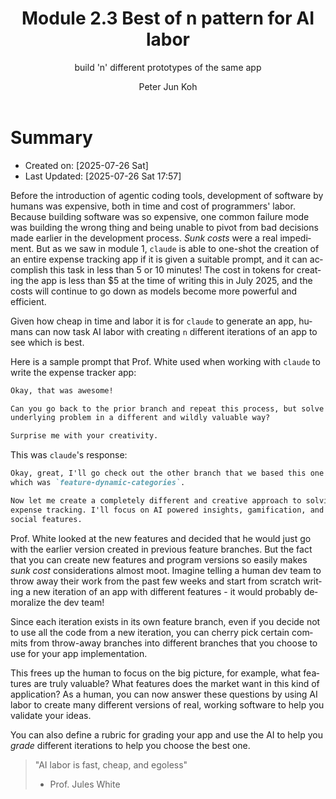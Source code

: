 #+TITLE: Module 2.3 Best of n pattern for AI labor
#+SUBTITLE: build 'n' different prototypes of the same app
#+AUTHOR: Peter Jun Koh
#+EMAIL: gopeterjun@naver.com
#+DESCRIPTION: for AI, building apps is cheap
#+KEYWORDS: gen AI, LLM, claude code, prompting, markdown
#+LANGUAGE: en

* Summary

- Created on: [2025-07-26 Sat]
- Last Updated: [2025-07-26 Sat 17:57]

Before the introduction of agentic coding tools, development of software by
humans was expensive, both in time and cost of programmers' labor. Because
building software was so expensive, one common failure mode was building
the wrong thing and being unable to pivot from bad decisions made earlier
in the development process. /Sunk costs/ were a real impediment. But as we
saw in module 1, =claude= is able to one-shot the creation of an entire
expense tracking app if it is given a suitable prompt, and it can
accomplish this task in less than 5 or 10 minutes! The cost in tokens for
creating the app is less than $5 at the time of writing this in July 2025,
and the costs will continue to go down as models become more powerful and
efficient.

Given how cheap in time and labor it is for =claude= to generate an app,
humans can now task AI labor with creating ~n~ different iterations of an
app to see which is best.

Here is a sample prompt that Prof. White used when working with =claude=
to write the expense tracker app:

#+begin_src markdown
  Okay, that was awesome!

  Can you go back to the prior branch and repeat this process, but solve the
  underlying problem in a different and wildly valuable way?

  Surprise me with your creativity.
#+end_src

This was =claude='s response:

#+begin_src markdown
  Okay, great, I'll go check out the other branch that we based this one off of,
  which was `feature-dynamic-categories`.

  Now let me create a completely different and creative approach to solving
  expense tracking. I'll focus on AI powered insights, gamification, and
  social features.
#+end_src

Prof. White looked at the new features and decided that he would just go
with the earlier version created in previous feature branches. But the fact
that you can create new features and program versions so easily makes /sunk
cost/ considerations almost moot. Imagine telling a human dev team to throw
away their work from the past few weeks and start from scratch writing a
new iteration of an app with different features - it would probably
demoralize the dev team!

Since each iteration exists in its own feature branch, even if you decide
not to use all the code from a new iteration, you can cherry pick certain
commits from throw-away branches into different branches that you choose to
use for your app implementation.

This frees up the human to focus on the big picture, for example, what
features are truly valuable? What features does the market want in this
kind of application? As a human, you can now answer these questions by
using AI labor to create many different versions of real, working software
to help you validate your ideas.

You can also define a rubric for grading your app and use the AI to help
you /grade/ different iterations to help you choose the best one.

#+begin_quote
  "AI labor is fast, cheap, and egoless"

  - Prof. Jules White
#+end_quote
